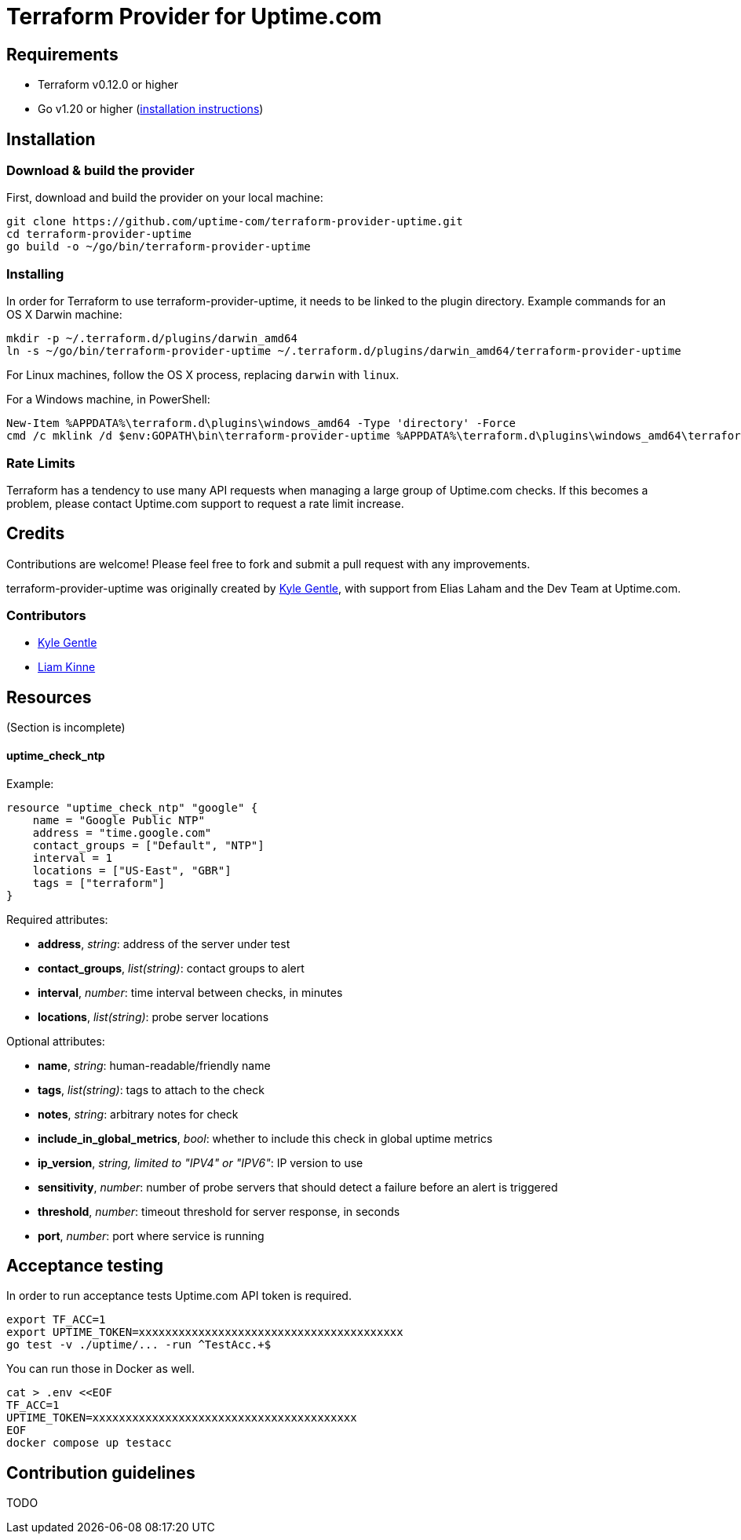 = Terraform Provider for Uptime.com

== Requirements

* Terraform v0.12.0 or higher
* Go v1.20 or higher (https://go.dev/doc/install[installation instructions])

== Installation

=== Download &amp; build the provider

First, download and build the provider on your local machine:

----
git clone https://github.com/uptime-com/terraform-provider-uptime.git
cd terraform-provider-uptime
go build -o ~/go/bin/terraform-provider-uptime
----

=== Installing

In order for Terraform to use terraform-provider-uptime, it needs to be linked to the plugin directory. Example commands for an OS X Darwin machine:

----
mkdir -p ~/.terraform.d/plugins/darwin_amd64
ln -s ~/go/bin/terraform-provider-uptime ~/.terraform.d/plugins/darwin_amd64/terraform-provider-uptime
----

For Linux machines, follow the OS X process, replacing `darwin` with `linux`.

For a Windows machine, in PowerShell:

[source,powershell]
----
New-Item %APPDATA%\terraform.d\plugins\windows_amd64 -Type 'directory' -Force
cmd /c mklink /d $env:GOPATH\bin\terraform-provider-uptime %APPDATA%\terraform.d\plugins\windows_amd64\terraform-provider-uptime
----

=== Rate Limits

Terraform has a tendency to use many API requests when managing a large group of Uptime.com checks. If this becomes a problem, please contact Uptime.com support to request a rate limit increase.

== Credits

Contributions are welcome! Please feel free to fork and submit a pull request with any improvements.

terraform-provider-uptime was originally created by https://github.com/kylegentle[Kyle Gentle], with support from Elias Laham and the Dev Team at Uptime.com.

=== Contributors

* https://github.com/kylegentle[Kyle Gentle]
* https://github.com/liamkinne[Liam Kinne]

== Resources

(Section is incomplete)

==== uptime_check_ntp

Example:

[source,go]
----
resource "uptime_check_ntp" "google" {
    name = "Google Public NTP"
    address = "time.google.com"
    contact_groups = ["Default", "NTP"]
    interval = 1
    locations = ["US-East", "GBR"]
    tags = ["terraform"]
}
----

Required attributes:

* *address*, _string_: address of the server under test

* *contact_groups*, _list(string)_: contact groups to alert

* *interval*, _number_: time interval between checks, in minutes

* *locations*, _list(string)_: probe server locations

Optional attributes:

* *name*, _string_: human-readable/friendly name

* *tags*, _list(string)_: tags to attach to the check

* *notes*, _string_: arbitrary notes for check

* *include_in_global_metrics*, _bool_: whether to include this check in global uptime metrics

* *ip_version*, _string, limited to "IPV4" or "IPV6"_: IP version to use

* *sensitivity*, _number_: number of probe servers that should detect a failure before an alert is triggered

* *threshold*, _number_: timeout threshold for server response, in seconds

* *port*, _number_: port where service is running

== Acceptance testing

In order to run acceptance tests Uptime.com API token is required.

    export TF_ACC=1
    export UPTIME_TOKEN=xxxxxxxxxxxxxxxxxxxxxxxxxxxxxxxxxxxxxxxx
    go test -v ./uptime/... -run ^TestAcc.+$

You can run those in Docker as well.

    cat > .env <<EOF
    TF_ACC=1
    UPTIME_TOKEN=xxxxxxxxxxxxxxxxxxxxxxxxxxxxxxxxxxxxxxxx
    EOF
    docker compose up testacc

== Contribution guidelines

TODO
